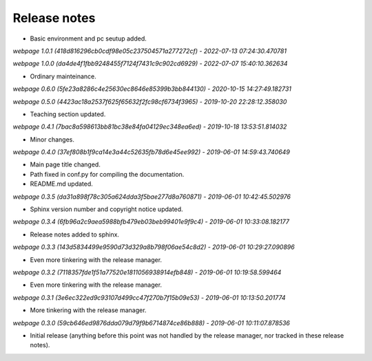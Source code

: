 Release notes
=============

* Basic environment and pc seutup added.

*webpage 1.0.1 (418d816296cb0cdf98e05c237504571a277272cf) - 2022-07-13 07:24:30.470781*

*webpage 1.0.0 (da4de4f1fbb9248455f7124f7431c9c902cd6929) - 2022-07-07 15:40:10.362634*

* Ordinary mainteinance.

*webpage 0.6.0 (5fe23a8286c4e25630ec8646e85399b3bb844130) - 2020-10-15 14:27:49.182731*

*webpage 0.5.0 (4423ac18a2537f625f65632f2fc98cf6734f3965) - 2019-10-20 22:28:12.358030*

* Teaching section updated.


*webpage 0.4.1 (7bac8a598613bb81bc38e84fa04129ec348ea6ed) - 2019-10-18 13:53:51.814032*

* Minor changes.


*webpage 0.4.0 (37ef808b1f9ca14e3a44c52635fb78d6e45ee992) - 2019-06-01 14:59:43.740649*

* Main page title changed.
* Path fixed in conf.py for compiling the documentation.
* README.md updated.


*webpage 0.3.5 (da31a898f78c305a624dda3f5bae277d8a760871) - 2019-06-01 10:42:45.502976*

* Sphinx version number and copyright notice updated.


*webpage 0.3.4 (6fb96a2c9aea5988bfb479eb03beb99401e9f9c4) - 2019-06-01 10:33:08.182177*

* Release notes added to sphinx.


*webpage 0.3.3 (143d5834499e9590d73d329a8b798f06ae54c8d2) - 2019-06-01 10:29:27.090896*

* Even more tinkering with the release manager.


*webpage 0.3.2 (7118357fde1f51a77520e1811056938914efb848) - 2019-06-01 10:19:58.599464*

* Even more tinkering with the release manager.


*webpage 0.3.1 (3e6ec322ed9c93107d499cc47f270b7f15b09e53) - 2019-06-01 10:13:50.201774*

* More tinkering with the release manager.


*webpage 0.3.0 (59cb646ed9876dda079d79f9b6714874ce86b888) - 2019-06-01 10:11:07.878536*

* Initial release (anything before this point was not handled by the release
  manager, nor tracked in these release notes).
